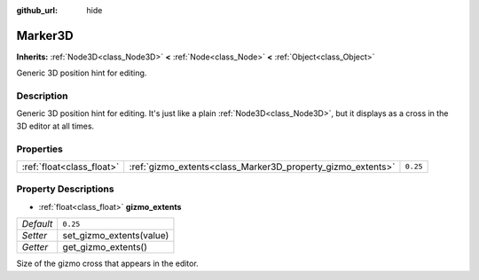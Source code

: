 :github_url: hide

.. DO NOT EDIT THIS FILE!!!
.. Generated automatically from Godot engine sources.
.. Generator: https://github.com/godotengine/godot/tree/master/doc/tools/make_rst.py.
.. XML source: https://github.com/godotengine/godot/tree/master/doc/classes/Marker3D.xml.

.. _class_Marker3D:

Marker3D
========

**Inherits:** :ref:`Node3D<class_Node3D>` **<** :ref:`Node<class_Node>` **<** :ref:`Object<class_Object>`

Generic 3D position hint for editing.

Description
-----------

Generic 3D position hint for editing. It's just like a plain :ref:`Node3D<class_Node3D>`, but it displays as a cross in the 3D editor at all times.

Properties
----------

+---------------------------+-------------------------------------------------------------+----------+
| :ref:`float<class_float>` | :ref:`gizmo_extents<class_Marker3D_property_gizmo_extents>` | ``0.25`` |
+---------------------------+-------------------------------------------------------------+----------+

Property Descriptions
---------------------

.. _class_Marker3D_property_gizmo_extents:

- :ref:`float<class_float>` **gizmo_extents**

+-----------+--------------------------+
| *Default* | ``0.25``                 |
+-----------+--------------------------+
| *Setter*  | set_gizmo_extents(value) |
+-----------+--------------------------+
| *Getter*  | get_gizmo_extents()      |
+-----------+--------------------------+

Size of the gizmo cross that appears in the editor.

.. |virtual| replace:: :abbr:`virtual (This method should typically be overridden by the user to have any effect.)`
.. |const| replace:: :abbr:`const (This method has no side effects. It doesn't modify any of the instance's member variables.)`
.. |vararg| replace:: :abbr:`vararg (This method accepts any number of arguments after the ones described here.)`
.. |constructor| replace:: :abbr:`constructor (This method is used to construct a type.)`
.. |static| replace:: :abbr:`static (This method doesn't need an instance to be called, so it can be called directly using the class name.)`
.. |operator| replace:: :abbr:`operator (This method describes a valid operator to use with this type as left-hand operand.)`
